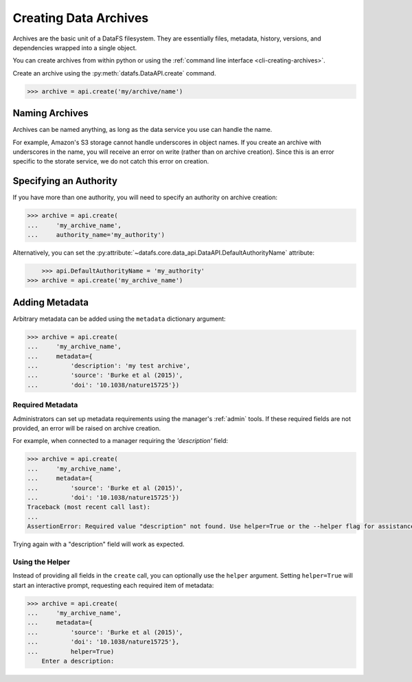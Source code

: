 .. _pythonapi-creating-archives:

======================
Creating Data Archives
======================

Archives are the basic unit of a DataFS filesystem. They are essentially files, metadata, history, versions, and dependencies wrapped into a single object.

You can create archives from within python or using the :ref:`command line interface <cli-creating-archives>`.

Create an archive using the :py:meth:`datafs.DataAPI.create` command.

.. code-block:: python

    >>> archive = api.create('my/archive/name')

Naming Archives
---------------

Archives can be named anything, as long as the data service you use can handle the name.

For example, Amazon's S3 storage cannot handle underscores in object names. If you create an archive with underscores in the name, you will receive an error on write (rather than on archive creation). Since this is an error specific to the storate service, we do not catch this error on creation.


Specifying an Authority
-----------------------

If you have more than one authority, you will need to specify an authority on archive creation:

.. code-block:: python

    >>> archive = api.create(
    ...     'my_archive_name',
    ...     authority_name='my_authority')

Alternatively, you can set the :py:attribute:`~datafs.core.data_api.DataAPI.DefaultAuthorityName` attribute:

.. code-block:: python

	>>> api.DefaultAuthorityName = 'my_authority'
    >>> archive = api.create('my_archive_name')


Adding Metadata
---------------

Arbitrary metadata can be added using the ``metadata`` dictionary argument:

.. code-block:: python

    >>> archive = api.create(
    ...     'my_archive_name',
    ...     metadata={
    ...         'description': 'my test archive',
    ...         'source': 'Burke et al (2015)',
    ...         'doi': '10.1038/nature15725'})


Required Metadata
~~~~~~~~~~~~~~~~~

Administrators can set up metadata requirements using the manager's :ref:`admin` tools. If these required fields are not provided, an error will be raised on archive creation.

For example, when connected to a manager requiring the `'description'` field:

.. code-block:: python

    >>> archive = api.create(
    ...     'my_archive_name',
    ...     metadata={
    ...         'source': 'Burke et al (2015)',
    ...         'doi': '10.1038/nature15725'})
    Traceback (most recent call last):
    ...
    AssertionError: Required value "description" not found. Use helper=True or the --helper flag for assistance.

Trying again with a "description" field will work as expected.

Using the Helper
~~~~~~~~~~~~~~~~

Instead of providing all fields in the ``create`` call, you can optionally use the ``helper`` argument. Setting ``helper=True`` will start an interactive prompt, requesting each required item of metadata:

.. code-block:: python

    >>> archive = api.create(
    ...     'my_archive_name',
    ...     metadata={
    ...         'source': 'Burke et al (2015)',
    ...         'doi': '10.1038/nature15725'},
    ...         helper=True)
	Enter a description: 


